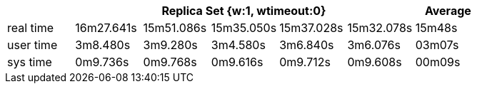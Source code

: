 [width='100%',cols='>s,^,^,^,^,^,^',options='header']
|==========================
|      5+|Replica Set {w:1, wtimeout:0} | Average
|real time       |16m27.641s  |15m51.086s |15m35.050s |15m37.028s |15m32.078s |15m48s

|user time       |3m8.480s  |3m9.280s |3m4.580s |3m6.840s |3m6.076s |03m07s

|sys time        |0m9.736s  |0m9.768s |0m9.616s |0m9.712s |0m9.608s |00m09s

|==========================
